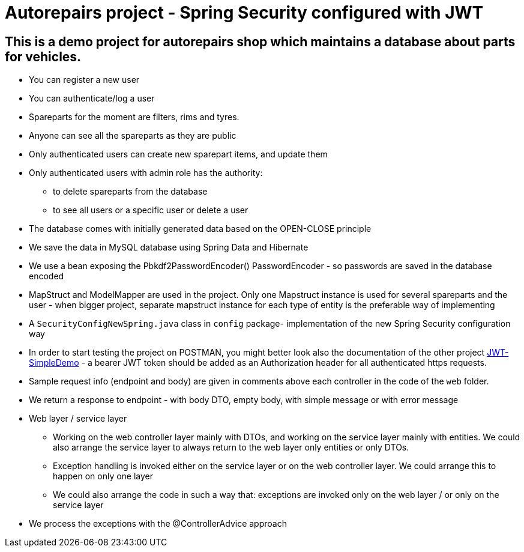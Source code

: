 = Autorepairs project - Spring Security configured with JWT

== This is a demo project for autorepairs shop which maintains a database about parts for vehicles.

* You can register a new user
* You can authenticate/log a user
* Spareparts for the moment are filters, rims and tyres. 
* Anyone can see all the spareparts as they are public
* Only authenticated users can create new sparepart items, and update them
* Only authenticated users with admin role has the authority:
    - to delete spareparts from the database
    - to see all users or a specific user or delete a user
* The database comes with initially generated data based on the OPEN-CLOSE principle
* We save the data in MySQL database using Spring Data and Hibernate
* We use a bean exposing the Pbkdf2PasswordEncoder() PasswordEncoder - so passwords are saved in the database encoded
* MapStruct and ModelMapper are used in the project. Only one Mapstruct instance is used for several spareparts and the user - when bigger project, separate mapstruct instance for each type of entity is the preferable way of implementing
* A `SecurityConfigNewSpring.java` class in `config` package- implementation of the new Spring Security configuration way
* In order to start testing the project on POSTMAN, you might better look also the documentation of the other project https://github.com/svilkata/springsecurity-with-jwt/tree/master/JWT-SimpleDemo[JWT-SimpleDemo] -
a bearer JWT token should be added as an Authorization header for all authenticated https requests.
* Sample request info (endpoint and body) are given in comments above each controller in the code of the `web` folder.
* We return a response to endpoint - with body DTO, empty body, with simple message or with error message

* Web layer / service layer
    - Working on the web controller layer mainly with DTOs, and working on the service layer mainly with entities. We could also arrange the service layer to always return to the web layer only entities or only DTOs.
    - Exception handling is invoked either on the service layer or on the web controller layer. We could arrange this to happen on only one layer
    - We could also arrange the code in such a way that: exceptions are invoked only on the web layer / or only on the service layer


* We process the exceptions with the @ControllerAdvice approach

// TODO:
// check TODOs
// replace/use in the end  the updated config security chain NewSpring
// creteOneRimViaRestWebClientAuthorizedUser


